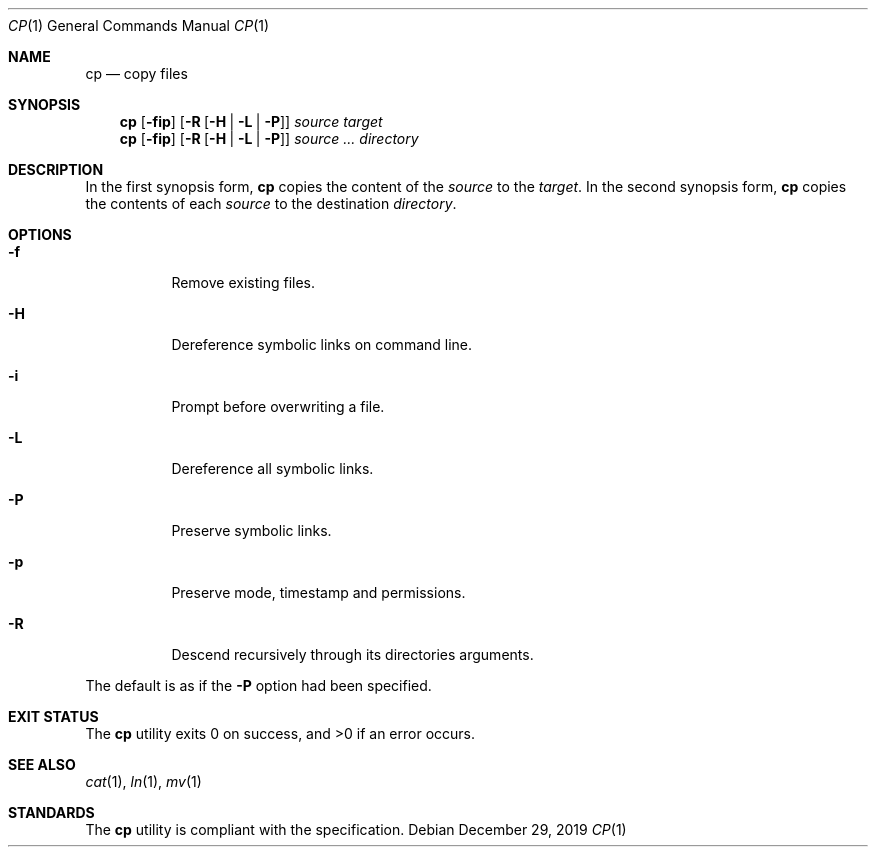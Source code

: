 .Dd $Mdocdate: December 29 2019 $
.Dt CP 1
.Os
.Sh NAME
.Nm cp
.Nd copy files
.Sh SYNOPSIS
.Nm
.Op Fl fip
.Op Fl R Op Fl H | L | P
.Ar source
.Ar target
.Nm
.Op Fl fip
.Op Fl R Op Fl H | L | P
.Ar source ...
.Ar directory
.Sh DESCRIPTION
In the first synopsis form,
.Nm
copies the content of the
.Ar source
to the
.Ar target .
In the second synopsis form,
.Nm
copies the contents of each
.Ar source
to the destination
.Ar directory .
.Sh OPTIONS
.Bl -tag -width Ds
.It Fl f
Remove existing files.
.It Fl H
Dereference symbolic links on command line.
.It Fl i
Prompt before overwriting a file.
.It Fl L
Dereference all symbolic links.
.It Fl P
Preserve symbolic links.
.It Fl p
Preserve mode, timestamp and permissions.
.It Fl R
Descend recursively through its directories arguments.
.El
.Pp
The default is as if the
.Fl P
option had been specified.
.Sh EXIT STATUS
.Ex -std
.Sh SEE ALSO
.Xr cat 1 ,
.Xr ln 1 ,
.Xr mv 1
.Sh STANDARDS
The
.Nm
utility is compliant with the
.St -p1003.1-2017
specification.
